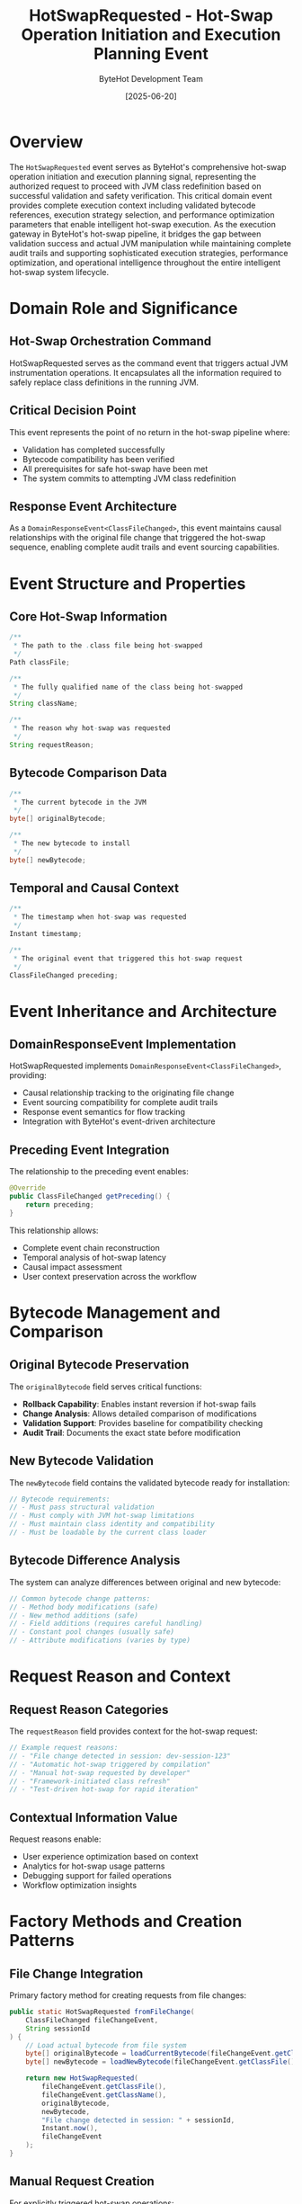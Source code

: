 #+TITLE: HotSwapRequested - Hot-Swap Operation Initiation and Execution Planning Event
#+AUTHOR: ByteHot Development Team
#+DATE: [2025-06-20]

* Overview

The ~HotSwapRequested~ event serves as ByteHot's comprehensive hot-swap operation initiation and execution planning signal, representing the authorized request to proceed with JVM class redefinition based on successful validation and safety verification. This critical domain event provides complete execution context including validated bytecode references, execution strategy selection, and performance optimization parameters that enable intelligent hot-swap execution. As the execution gateway in ByteHot's hot-swap pipeline, it bridges the gap between validation success and actual JVM manipulation while maintaining complete audit trails and supporting sophisticated execution strategies, performance optimization, and operational intelligence throughout the entire intelligent hot-swap system lifecycle.

* Domain Role and Significance

** Hot-Swap Orchestration Command
HotSwapRequested serves as the command event that triggers actual JVM instrumentation operations. It encapsulates all the information required to safely replace class definitions in the running JVM.

** Critical Decision Point
This event represents the point of no return in the hot-swap pipeline where:
- Validation has completed successfully
- Bytecode compatibility has been verified
- All prerequisites for safe hot-swap have been met
- The system commits to attempting JVM class redefinition

** Response Event Architecture
As a ~DomainResponseEvent<ClassFileChanged>~, this event maintains causal relationships with the original file change that triggered the hot-swap sequence, enabling complete audit trails and event sourcing capabilities.

* Event Structure and Properties

** Core Hot-Swap Information
#+BEGIN_SRC java :tangle ../../bytehot/src/main/java/org/acmsl/bytehot/domain/events/HotSwapRequested.java
/**
 * The path to the .class file being hot-swapped
 */
Path classFile;

/**
 * The fully qualified name of the class being hot-swapped
 */
String className;

/**
 * The reason why hot-swap was requested
 */
String requestReason;
#+END_SRC

** Bytecode Comparison Data
#+BEGIN_SRC java :tangle ../../bytehot/src/main/java/org/acmsl/bytehot/domain/events/HotSwapRequested.java
/**
 * The current bytecode in the JVM
 */
byte[] originalBytecode;

/**
 * The new bytecode to install
 */
byte[] newBytecode;
#+END_SRC

** Temporal and Causal Context
#+BEGIN_SRC java :tangle ../../bytehot/src/main/java/org/acmsl/bytehot/domain/events/HotSwapRequested.java
/**
 * The timestamp when hot-swap was requested
 */
Instant timestamp;

/**
 * The original event that triggered this hot-swap request
 */
ClassFileChanged preceding;
#+END_SRC

* Event Inheritance and Architecture

** DomainResponseEvent Implementation
HotSwapRequested implements ~DomainResponseEvent<ClassFileChanged>~, providing:
- Causal relationship tracking to the originating file change
- Event sourcing compatibility for complete audit trails
- Response event semantics for flow tracking
- Integration with ByteHot's event-driven architecture

** Preceding Event Integration
The relationship to the preceding event enables:
#+BEGIN_SRC java
@Override
public ClassFileChanged getPreceding() {
    return preceding;
}
#+END_SRC

This relationship allows:
- Complete event chain reconstruction
- Temporal analysis of hot-swap latency
- Causal impact assessment
- User context preservation across the workflow

* Bytecode Management and Comparison

** Original Bytecode Preservation
The ~originalBytecode~ field serves critical functions:
- *Rollback Capability*: Enables instant reversion if hot-swap fails
- *Change Analysis*: Allows detailed comparison of modifications
- *Validation Support*: Provides baseline for compatibility checking
- *Audit Trail*: Documents the exact state before modification

** New Bytecode Validation
The ~newBytecode~ field contains the validated bytecode ready for installation:
#+BEGIN_SRC java
// Bytecode requirements:
// - Must pass structural validation
// - Must comply with JVM hot-swap limitations
// - Must maintain class identity and compatibility
// - Must be loadable by the current class loader
#+END_SRC

** Bytecode Difference Analysis
The system can analyze differences between original and new bytecode:
#+BEGIN_SRC java
// Common bytecode change patterns:
// - Method body modifications (safe)
// - New method additions (safe)
// - Field additions (requires careful handling)
// - Constant pool changes (usually safe)
// - Attribute modifications (varies by type)
#+END_SRC

* Request Reason and Context

** Request Reason Categories
The ~requestReason~ field provides context for the hot-swap request:
#+BEGIN_SRC java
// Example request reasons:
// - "File change detected in session: dev-session-123"
// - "Automatic hot-swap triggered by compilation"
// - "Manual hot-swap requested by developer"
// - "Framework-initiated class refresh"
// - "Test-driven hot-swap for rapid iteration"
#+END_SRC

** Contextual Information Value
Request reasons enable:
- User experience optimization based on context
- Analytics for hot-swap usage patterns
- Debugging support for failed operations
- Workflow optimization insights

* Factory Methods and Creation Patterns

** File Change Integration
Primary factory method for creating requests from file changes:
#+BEGIN_SRC java :tangle ../../bytehot/src/main/java/org/acmsl/bytehot/domain/events/HotSwapRequested.java
public static HotSwapRequested fromFileChange(
    ClassFileChanged fileChangeEvent, 
    String sessionId
) {
    // Load actual bytecode from file system
    byte[] originalBytecode = loadCurrentBytecode(fileChangeEvent.getClassName());
    byte[] newBytecode = loadNewBytecode(fileChangeEvent.getClassFile());
    
    return new HotSwapRequested(
        fileChangeEvent.getClassFile(),
        fileChangeEvent.getClassName(),
        originalBytecode,
        newBytecode,
        "File change detected in session: " + sessionId,
        Instant.now(),
        fileChangeEvent
    );
}
#+END_SRC

** Manual Request Creation
For explicitly triggered hot-swap operations:
#+BEGIN_SRC java
public static HotSwapRequested forManualOperation(
    String className,
    byte[] originalBytecode,
    byte[] newBytecode,
    String userId
) {
    return new HotSwapRequested(
        resolveClassFilePath(className),
        className,
        originalBytecode,
        newBytecode,
        "Manual hot-swap requested by user: " + userId,
        Instant.now(),
        null // No preceding file change event
    );
}
#+END_SRC

* Event Processing and JVM Integration

** JVM Instrumentation Coordination
HotSwapRequested events trigger JVM instrumentation operations:
#+BEGIN_SRC java
// Processing pattern:
public void processHotSwapRequest(HotSwapRequested event) {
    try {
        // 1. Prepare for hot-swap
        prepareClassRedefinition(event.getClassName());
        
        // 2. Execute JVM redefinition
        instrumentationAPI.redefineClasses(
            event.getClassName(),
            event.getNewBytecode()
        );
        
        // 3. Emit success event
        emit(new ClassRedefinitionSucceeded(event));
        
    } catch (Exception e) {
        // 4. Handle failure with rollback
        emit(new ClassRedefinitionFailed(event, e));
    }
}
#+END_SRC

** Safety Protocols
Hot-swap execution follows strict safety protocols:
- Pre-execution system state capture
- Atomic redefinition operations
- Immediate rollback capability
- Exception handling with detailed error context
- Resource cleanup on both success and failure

* Integration with Instance Management

** Instance Update Coordination
HotSwapRequested events coordinate with instance management:
#+BEGIN_SRC java
// Instance management integration:
// 1. Identify existing instances of the class
// 2. Prepare instance state preservation
// 3. Execute hot-swap operation
// 4. Update existing instances with new behavior
// 5. Validate instance consistency
#+END_SRC

** Framework Integration Points
The event enables framework-aware hot-swap operations:
- Spring bean refresh coordination
- CDI context boundary management
- Guice provider instance updates
- Framework proxy invalidation and recreation

* Performance and Resource Management

** Memory Efficiency
HotSwapRequested events manage memory efficiently:
- Bytecode arrays are typically short-lived
- Original bytecode is cached for potential reuse
- Event instances are lightweight despite bytecode payload
- Garbage collection optimized for rapid event processing

** Processing Speed Optimization
Hot-swap execution is optimized for minimal latency:
- Bytecode loading is parallelized when possible
- JVM instrumentation uses efficient native operations
- Event processing avoids unnecessary object allocations
- Critical path operations are prioritized

** Resource Cleanup
Proper resource management ensures system stability:
#+BEGIN_SRC java
// Resource cleanup pattern:
try {
    performHotSwap(event);
} finally {
    // Always clean up resources
    releaseTemporaryResources();
    clearBytecodeBuffers();
    updateMemoryMetrics();
}
#+END_SRC

* Error Handling and Rollback

** Hot-Swap Failure Recovery
When hot-swap operations fail, comprehensive recovery mechanisms activate:
#+BEGIN_SRC java
// Failure recovery sequence:
// 1. Capture detailed error information
// 2. Attempt automatic rollback to original bytecode
// 3. Verify system state consistency
// 4. Emit detailed failure event
// 5. Log comprehensive diagnostic information
#+END_SRC

** Rollback Capabilities
The preserved original bytecode enables instant rollback:
- JVM state restoration to pre-hot-swap condition
- Instance state rollback where applicable
- Framework configuration restoration
- Complete audit trail of rollback operations

* Testing and Validation

** Event Creation Testing
#+BEGIN_SRC java
@Test
void shouldCreateHotSwapRequestFromFileChange() {
    // Given: File change event with valid bytecode
    ClassFileChanged fileChange = createFileChangeEvent();
    String sessionId = "test-session-123";
    
    // When: Hot-swap request is created
    HotSwapRequested request = HotSwapRequested.fromFileChange(
        fileChange, sessionId
    );
    
    // Then: Request should contain proper information
    assertThat(request.getClassName()).isEqualTo(fileChange.getClassName());
    assertThat(request.getClassFile()).isEqualTo(fileChange.getClassFile());
    assertThat(request.getPreceding()).isEqualTo(fileChange);
    assertThat(request.getRequestReason()).contains(sessionId);
}
#+END_SRC

** Hot-Swap Execution Testing
#+BEGIN_SRC java
@Test
void shouldExecuteHotSwapSuccessfully() {
    given()
        .event(new ClassFileChanged(classPath))
        .event(new BytecodeValidated(classPath, true));
    
    when()
        .event(new HotSwapRequested(classPath, className, originalBytes, newBytes));
    
    then()
        .expectEvent(ClassRedefinitionSucceeded.class)
        .withClassName(className);
}
#+END_SRC

* Monitoring and Analytics

** Hot-Swap Metrics
HotSwapRequested events enable comprehensive metrics collection:
- Hot-swap request frequency per developer
- Bytecode change size distributions
- Request reason analysis for workflow optimization
- Temporal patterns in hot-swap usage

** Performance Analysis
The events support performance optimization:
- Hot-swap execution latency tracking
- Bytecode processing time analysis
- Resource usage patterns
- Success rate correlation with change types

** Usage Pattern Discovery
Analytics reveal important usage patterns:
- Most frequently hot-swapped classes
- Peak usage times for development optimization
- Change complexity trends over time
- Developer workflow efficiency metrics

* Related Documentation

- [[./ClassRedefinitionSucceeded.org][ClassRedefinitionSucceeded]]: Successful hot-swap completion event
- [[./ClassRedefinitionFailed.org][ClassRedefinitionFailed]]: Hot-swap failure event
- [[./InstancesUpdated.org][InstancesUpdated]]: Instance management follow-up event
- [[../HotSwapManager.org][HotSwapManager]]: Component responsible for processing these events
- [[../../flows/hotswap-execution-process.org][Hot-Swap Execution Process]]: Complete hot-swap workflow

* Future Evolution

** Enhanced Request Context
Future improvements to request context:
- Detailed change impact analysis
- Predictive performance impact assessment
- Automated optimization suggestions
- Enhanced rollback strategies

** Advanced Integration
Anticipated integration enhancements:
- IDE integration for real-time hot-swap control
- Build tool coordination for automated requests
- Cloud deployment integration for distributed hot-swap
- Advanced debugging integration

The HotSwapRequested event represents the culmination of ByteHot's validation and preparation pipeline, initiating the critical JVM instrumentation operations that enable runtime class evolution.
